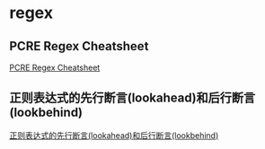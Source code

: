 * regex
:PROPERTIES:
:CUSTOM_ID: regex
:END:
** PCRE Regex Cheatsheet
:PROPERTIES:
:CUSTOM_ID: pcre-regex-cheatsheet
:END:
[[https://www.debuggex.com/cheatsheet/regex/pcre][PCRE Regex
Cheatsheet]]

** 正则表达式的先行断言(lookahead)和后行断言(lookbehind)
:PROPERTIES:
:CUSTOM_ID: 正则表达式的先行断言lookahead和后行断言lookbehind
:END:
[[https://blog.51cto.com/cnn237111/749047][正则表达式的先行断言(lookahead)和后行断言(lookbehind)]]
